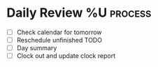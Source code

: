 * Daily Review %U  :process:

- [ ] Check calendar for tomorrow
- [ ] Reschedule unfinished TODO
- [ ] Day summary
- [ ] Clock out and update clock report
